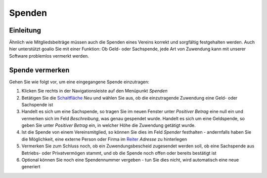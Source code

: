 Spenden
=======

Einleitung
----------

Ähnlich wie Mitgliedsbeiträge müssen auch die Spenden eines Vereins korrekt und sorgfältig festgehalten werden. Auch hier unterstützt goalio Sie mit einer Funktion: Ob Geld- oder Sachspende, jede Art von Zuwendung kann mit unserer Software problemlos vermerkt werden.

Spende vermerken
----------------

Gehen Sie wie folgt vor, um eine eingegangene Spende einzutragen:

1. Klicken Sie rechts in der Navigationsleiste auf den Menüpunkt *Spenden*

2. Betätigen Sie die Schaltfläche_ *Neu* und wählen Sie aus, ob die einzutragende Zuwendung eine Geld- oder Sachspende ist

3. Handelt es sich um eine Sachspende, so tragen Sie im neuen Fenster unter *Positiver Betrag* eine null ein und vermerken sich im Feld *Beschreibung*, was genau gespendet wurde. Handelt es sich um eine Geldspende, so geben Sie unter *Positiver Betrag* ein, in welcher Höhe die Zuwendung getätigt wurde.

4. Ist die Spende von einem Vereinsmitglied, so können Sie dies im Feld *Spender* festhalten - andernfalls haben Sie die Möglichkeit, eine externe Person oder Firma im Reiter_ *Adresse* zu hinterlegen

5. Vermerken Sie zum Schluss noch, ob ein Zuwendungsbescheid zugesendet werden soll, ob eine Sachspende aus Betriebs- oder Privatvermögen stammt, und ob die Spende noch offen oder bereits bestätigt ist

6. Optional können Sie noch eine Spendennummer vergeben - tun Sie dies nicht, wird automatisch eine neue generiert

.. _Reiter: /de/latest/erste-schritte/benutzeroberflaeche.html#reiter
.. _Schaltfläche: /de/latest/erste-schritte/benutzeroberflaeche.html#schaltflachen
